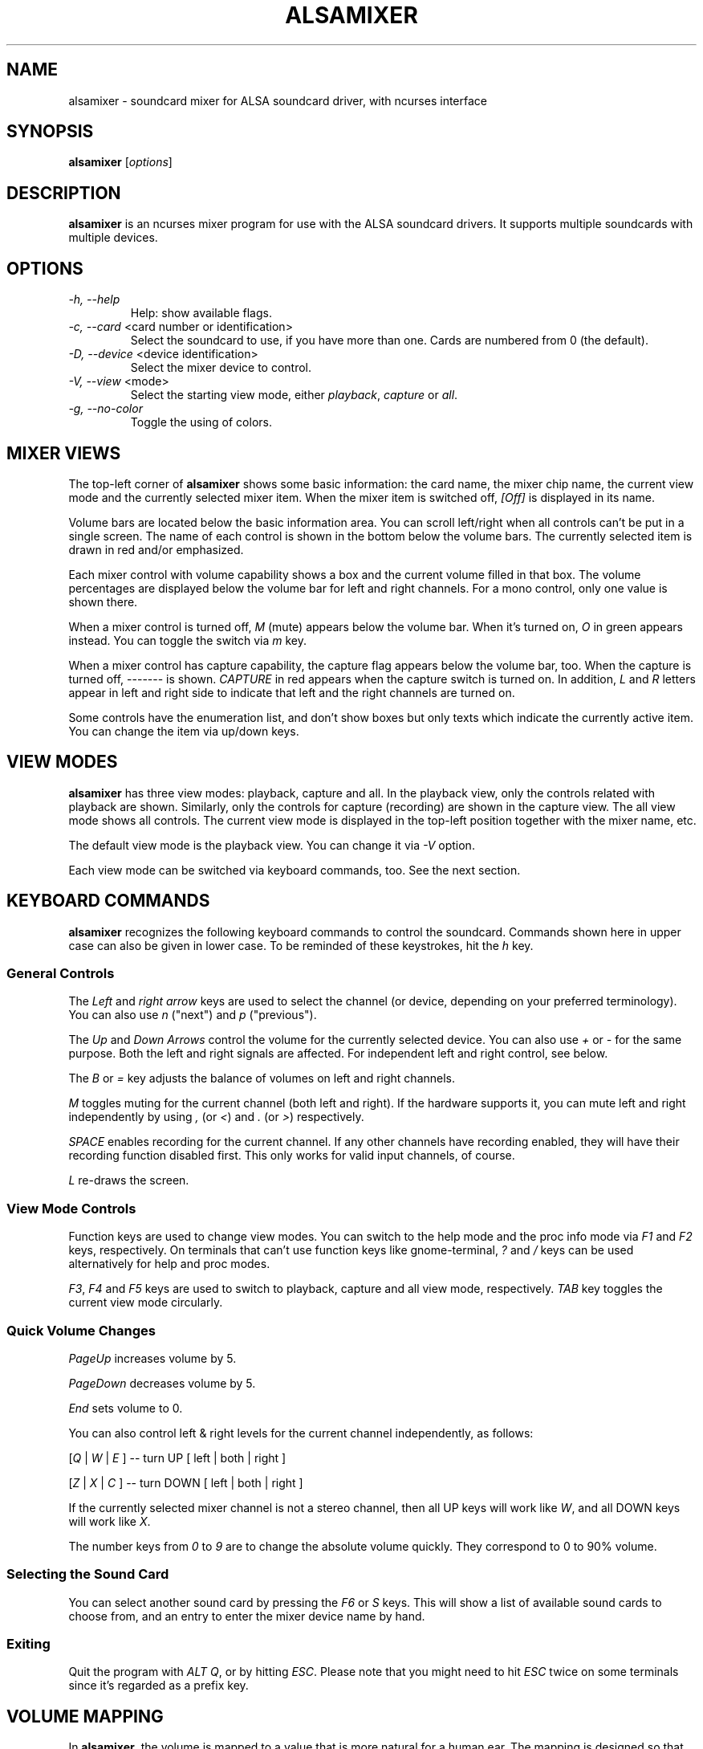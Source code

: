 .TH ALSAMIXER 1 "22 May 2009"
.SH NAME
alsamixer \- soundcard mixer for ALSA soundcard driver, with ncurses interface
.SH SYNOPSIS

\fBalsamixer\fP [\fIoptions\fP]

.SH DESCRIPTION
\fBalsamixer\fP is an ncurses mixer program for use with the ALSA
soundcard drivers. It supports multiple soundcards with multiple devices.

.SH OPTIONS

.TP
\fI\-h, \-\-help\fP
Help: show available flags.

.TP
\fI\-c, \-\-card\fP <card number or identification>
Select the soundcard to use, if you have more than one. Cards are
numbered from 0 (the default).

.TP
\fI\-D, \-\-device\fP <device identification>
Select the mixer device to control.

.TP
\fI\-V, \-\-view\fP <mode>
Select the starting view mode, either \fIplayback\fP, \fIcapture\fP or \fIall\fP.

.TP
\fI\-g, \-\-no\-color\fP
Toggle the using of colors.

.SH MIXER VIEWS

The top-left corner of \fBalsamixer\fP shows some basic
information: the card name, the mixer chip name, the current view
mode and the currently selected mixer item.
When the mixer item is switched off, \fI[Off]\fP is displayed in its
name.

Volume bars are located below the basic information area.  You can
scroll left/right when all controls can't be put in a single screen.
The name of each control is shown in the bottom below the volume bars.
The currently selected item is drawn in red and/or emphasized.

Each mixer control with volume capability shows a box and the current
volume filled in that box.  The volume percentages are displayed below
the volume bar for left and right channels.  For a mono control, only
one value is shown there.

When a mixer control is turned off, \fIM\fP (mute) appears below the
volume bar.  When it's turned on, \fIO\fP in green appears instead.
You can toggle the switch via \fIm\fP key.

When a mixer control has capture capability, the capture flag appears
below the volume bar, too.  When the capture is turned off,
\-\-\-\-\-\-\- is shown.  \fICAPTURE\fP in red appears when the
capture switch is turned on.  In addition, \fIL\fP and \fIR\fP letters
appear in left and right side to indicate that left and the right
channels are turned on.

Some controls have the enumeration list, and don't show boxes but only
texts which indicate the currently active item.  You can change the
item via up/down keys.

.SH VIEW MODES
\fBalsamixer\fP has three view modes: playback, capture and all.
In the playback view, only the controls related with playback are shown.
Similarly, only the controls for capture (recording) are shown in the capture
view.  The all view mode shows all controls.  The current view mode is displayed
in the top-left position together with the mixer name, etc.

The default view mode is the playback view.  You can change it via 
\fI-V\fP option.

Each view mode can be switched via keyboard commands, too.
See the next section.

.SH KEYBOARD COMMANDS
\fBalsamixer\fP recognizes the following keyboard commands to control the soundcard. 
Commands shown here in upper case can also be given in lower case.
To be reminded of these keystrokes, hit the \fIh\fP key.

.SS
General Controls

The \fILeft\fP and \fIright arrow\fP keys are used to select the
channel (or device, depending on your preferred terminology). You can
also use \fIn\fP ("next") and \fIp\fP ("previous").

The \fIUp\fP and \fIDown Arrows\fP control the volume for the
currently selected device. You can also use \fI+\fP or \fI\-\fP for the
same purpose. Both the left and right signals are affected. For
independent left and right control, see below.
 
The \fIB\fP or \fI=\fP key adjusts the balance of volumes on left and
right channels.

\fIM\fP toggles muting for the current channel (both left and right).
If the hardware supports it, you can
mute left and right independently by using \fI,\fP (or \fI<\fP) and
\fI.\fP (or \fI>\fP) respectively.

\fISPACE\fP enables recording for the current channel. If any other
channels have recording enabled, they will have their recording function
disabled first. This only works for valid input channels, of course.

\fIL\fP re-draws the screen.

.SS
View Mode Controls
Function keys are used to change view modes.
You can switch to the help mode and the proc info mode via \fIF1\fP and
\fIF2\fP keys, respectively.
On terminals that can't use function keys like gnome\-terminal, \fI?\fP and
\fI/\fP keys can be used alternatively for help and proc modes.

\fIF3\fP, \fIF4\fP and \fIF5\fP keys are used to switch to playback, capture
and all view mode, respectively.  \fITAB\fP key toggles the
current view mode circularly.

.SS
Quick Volume Changes

\fIPageUp\fP increases volume by 5.

\fIPageDown\fP decreases volume by 5.

\fIEnd\fP sets volume to 0.

You can also control left & right levels for the current channel
independently, as follows:

[\fIQ\fP | \fIW\fP | \fIE\fP ]  -- turn UP [ left | both | right ]

[\fIZ\fP | \fIX\fP | \fIC\fP ] -- turn DOWN [ left | both | right ]   

If the currently selected mixer channel is not a stereo channel, then
all UP keys will work like \fIW\fP, and all DOWN keys will work like \fIX\fP.

The number keys from \fI0\fP to \fI9\fP are to change the absolute volume
quickly.  They correspond to 0 to 90% volume.

.SS
Selecting the Sound Card

You can select another sound card by pressing the \fIF6\fP or \fIS\fP keys.
This will show a list of available sound cards to choose from,
and an entry to enter the mixer device name by hand.

.SS
Exiting

Quit the program with \fIALT Q\fP, or by hitting \fIESC\fP.
Please note that you might need to hit \fIESC\fP twice on some terminals
since it's regarded as a prefix key.

.SH VOLUME MAPPING
In \fBalsamixer\fP, the volume is mapped to a value that is more natural
for a human ear.  The mapping is designed so that the position in the
interval is proportional to the volume as a human ear would perceive
it, i.e. the position is the cubic root of the linear sample
multiplication factor.  For controls with a small range (24 dB or
less), the mapping is linear in the dB values so that each step has
the same size visually.

Only for controls without dB information, a linear mapping of the
hardware volume register values is used (this is the same algorithm as
used in the old \fBalsamixer\fP).

.SH FILES

Configuration is read from the following files:

\fI$XDG_CONFIG_HOME\fP/alsamixer.rc

\fI$HOME\fP/.config/alsamixer.rc

.SH CONFIGURATION

Comments start with '#'.

.TP
\fBcolor\fP \fIelement\fP \fIforeground\fP \fIbackground\fP [\fIattribute...\fP]

Valid values for \fIforeground\fP and \fIbackground\fP are: red, green, yellow, blue, magenta, cyan, white, black, none / default.

Valid values for \fIattribute\fP are: bold, normal, reverse, underline, dim, italic, blink.

See section \fBTHEME ELEMENTS\fP for a list of \fIelements\fP.

.TP
\fBset\fP \fIoption\fP \fIvalue\fP

\fBmouse_wheel_step\fP \fI<N>\fP

Set the mouse wheel step to \fI<N>\fP

\fBmouse_wheel_focuses_control\fP \fI0|1\fP

If enabled (\fI1\fP), mixer controls can be changed by hovering over them and scrolling the mouse wheel.

\fBbackground\fP \fIcolor\fP

Set the default background color

.TP
\fBbind\fP \fIkey_definition\fP \fIcommand\fP

A \fIkey_definition\fP may be:
   - a single character
   - a combination with control: C-a
   - a combination with alt: M-a
   - a special keyname: Enter, Escape, PageUp, PageDown, Left, Down, Right, Up, Home, End, Backspace, F1 .. F12

See section \fBCOMMANDS\fP for a list of \fIcommands\fP.

.SS COMMANDS

.TP
\fItextbox_close\fP
Close textbox

.TP
\fItextbox_up\fP / \fItextbox_down\fP
Scroll text up/down by one line

.TP
\fItextbox_left\fP / \fItextbox_right\fP
Scroll text left/right by one column

.TP
\fItextbox_page_up\fP / \fItextbox_page_down\fP
Scroll text up/down one page

.TP
\fItextbox_page_left\fP / \fItextbox_page_right\fP
Scroll text left/right one page

.TP
\fItextbox_top\fP / \fItextbox_bottom\fP
Go to top/bottom position of text

.TP
\fImixer_balance_volumes\fP
Balance both channels

.TP
\fImixer_close\fP
Close alsamixer application

.TP
\fImixer_help\fP
Show help

.TP
\fImixer_mode_playback\fP
Show playback controls

.TP
\fImixer_mode_capture\fP
Show capture controls

.TP
\fImixer_mode_all\fP
Show playback and capture controls

.TP
\fImixer_mode_toggle\fP
Toggle between playback/capture/all controls

.TP
\fImixer_refresh\fP
Refresh screen

.TP
\fImixer_previous\fP / \fImixer_next\fP
Select previous/next mixer control

.TP
\fImixer_control_focus_<N>\fP
Focus control number \fI<N>\fP.

.TP
\fImixer_control_set_<N>\fP[\fI_left\fP|\fI_right\fP]
Change volume of current control to \fI<N>\fP percent.

.TP
\fImixer_control_up_<N>\fP[\fI_left\fP|\fI_right\fP]
Increase volume of current control by \fI<N>\fP percent. 

.TP
\fImixer_control_down_<N>\fP[\fI_left\fP|\fI_right\fP]
Decrease volume of current control by \fI<N>\fP percent.

.TP
\fImixer_toggle_mute\fP[\fI_left\fP|\fI_right\fP]
Toggle mute state of both/left/right channels

.TP
\fImixer_toggle_capture\fP[\fI_left\fP|\fI_right\fP]
Toggle capture state of both/left/right channels

.TP
\fImixer_select_card\fP
Show window for selecting sound card

.TP
\fImixer_system_information\fP
Show system information


.SS THEME ELEMENTS

.TP
\fImixer_frame\fP Color of the box around the mixer

.TP
\fImixer_text\fP Color of text at the top of the mixer

.TP
\fImixer_active\fP Color of \fIAlsaMixer\fP heading

.TP
\fIctl_frame\fP Color of the frame around the mixer controls

.TP
\fIctl_mute\fP Color indicating the mute state (\fIMM\fP)

.TP
\fIctl_nomute\fP Color indicating the unmute state (\fI00\fP)

.TP
\fIctl_capture\fP Color of \fICAPTURE\fP text

.TP
\fIctl_nocapture\fP Colof of disabled capture label

.TP
\fIctl_label\fP Color of label underneath mixer controls

.TP
\fIctl_label_focus\fP Color of label underneath focused mixer control

.TP
\fIctl_mark_focus\fP Color of \fI<>\fP marks beside focused mixer label

.TP
\fIctl_bar_lo\fP Color of lower volume bar

.TP
\fIctl_bar_mi\fP Color of middle volume bar

.TP
\fIctl_bar_hi\fP Color of top volume bar

.TP
\fIctl_inactive\fP Color for inactive control

.TP
\fIctl_label_inactive\fP Color for inactive label

.TP
\fIerrormsg\fP Color used for error message

.TP
\fIinfomsg\fP Color used for information message

.TP
\fItextbox\fP Color used for textbox (user input)

.TP
\fItextfield\fP Color used for textbox

.TP
\fImenu\fP Color used for menu

.TP
\fImenu_selected\fP Color used for selected entry in menu

.SH SEE ALSO
\fB
amixer(1),
aplay(1),
arecord(1)
\fP

.SH AUTHOR
.B alsamixer
has been written by Tim Janik and
been further improved by Jaroslav Kysela <perex@perex.cz>
and Clemens Ladisch <clemens@ladisch.de>.

This manual page was provided by Paul Winkler <zarmzarm@erols.com>.

